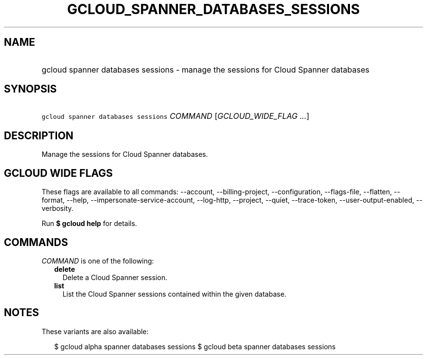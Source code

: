 
.TH "GCLOUD_SPANNER_DATABASES_SESSIONS" 1



.SH "NAME"
.HP
gcloud spanner databases sessions \- manage the sessions for Cloud Spanner databases



.SH "SYNOPSIS"
.HP
\f5gcloud spanner databases sessions\fR \fICOMMAND\fR [\fIGCLOUD_WIDE_FLAG\ ...\fR]



.SH "DESCRIPTION"

Manage the sessions for Cloud Spanner databases.



.SH "GCLOUD WIDE FLAGS"

These flags are available to all commands: \-\-account, \-\-billing\-project,
\-\-configuration, \-\-flags\-file, \-\-flatten, \-\-format, \-\-help,
\-\-impersonate\-service\-account, \-\-log\-http, \-\-project, \-\-quiet,
\-\-trace\-token, \-\-user\-output\-enabled, \-\-verbosity.

Run \fB$ gcloud help\fR for details.



.SH "COMMANDS"

\f5\fICOMMAND\fR\fR is one of the following:

.RS 2m
.TP 2m
\fBdelete\fR
Delete a Cloud Spanner session.

.TP 2m
\fBlist\fR
List the Cloud Spanner sessions contained within the given database.


.RE
.sp

.SH "NOTES"

These variants are also available:

.RS 2m
$ gcloud alpha spanner databases sessions
$ gcloud beta spanner databases sessions
.RE

